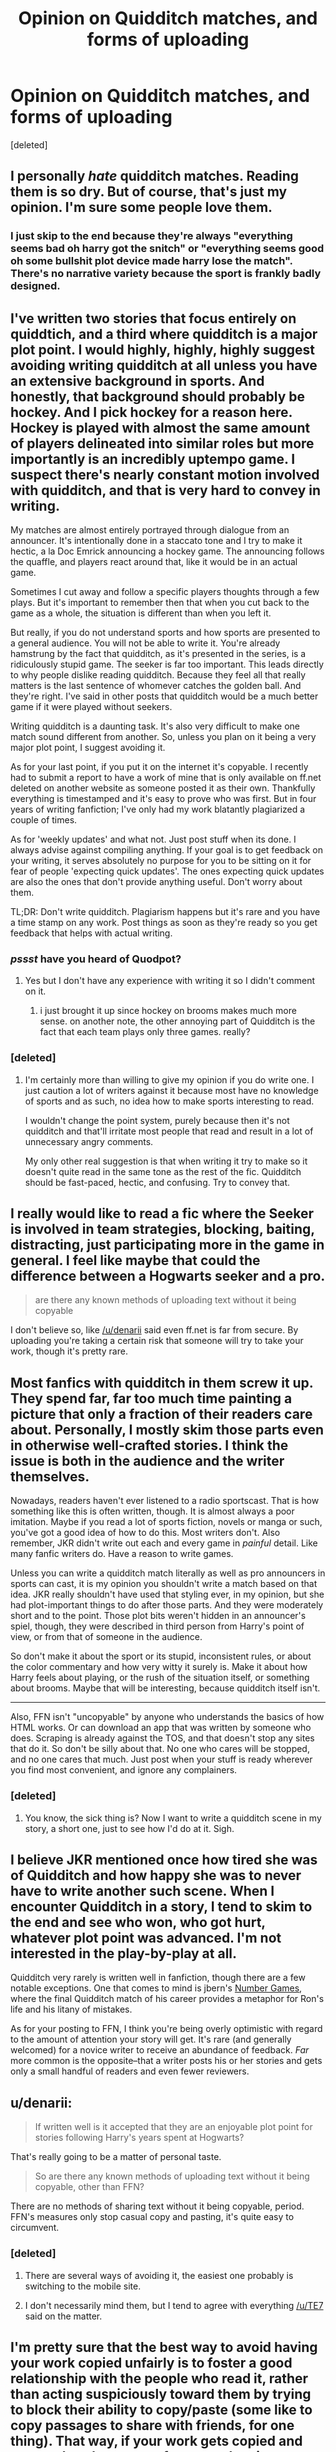 #+TITLE: Opinion on Quidditch matches, and forms of uploading

* Opinion on Quidditch matches, and forms of uploading
:PROPERTIES:
:Score: 6
:DateUnix: 1407800517.0
:DateShort: 2014-Aug-12
:FlairText: Discussion
:END:
[deleted]


** I personally /hate/ quidditch matches. Reading them is so dry. But of course, that's just my opinion. I'm sure some people love them.
:PROPERTIES:
:Score: 9
:DateUnix: 1407813944.0
:DateShort: 2014-Aug-12
:END:

*** I just skip to the end because they're always "everything seems bad oh harry got the snitch" or "everything seems good oh some bullshit plot device made harry lose the match". There's no narrative variety because the sport is frankly badly designed.
:PROPERTIES:
:Score: 3
:DateUnix: 1407901104.0
:DateShort: 2014-Aug-13
:END:


** I've written two stories that focus entirely on quiddtich, and a third where quidditch is a major plot point. I would highly, highly, highly suggest avoiding writing quidditch at all unless you have an extensive background in sports. And honestly, that background should probably be hockey. And I pick hockey for a reason here. Hockey is played with almost the same amount of players delineated into similar roles but more importantly is an incredibly uptempo game. I suspect there's nearly constant motion involved with quidditch, and that is very hard to convey in writing.

My matches are almost entirely portrayed through dialogue from an announcer. It's intentionally done in a staccato tone and I try to make it hectic, a la Doc Emrick announcing a hockey game. The announcing follows the quaffle, and players react around that, like it would be in an actual game.

Sometimes I cut away and follow a specific players thoughts through a few plays. But it's important to remember then that when you cut back to the game as a whole, the situation is different than when you left it.

But really, if you do not understand sports and how sports are presented to a general audience. You will not be able to write it. You're already hamstrung by the fact that quidditch, as it's presented in the series, is a ridiculously stupid game. The seeker is far too important. This leads directly to why people dislike reading quidditch. Because they feel all that really matters is the last sentence of whomever catches the golden ball. And they're right. I've said in other posts that quidditch would be a much better game if it were played without seekers.

Writing quidditch is a daunting task. It's also very difficult to make one match sound different from another. So, unless you plan on it being a very major plot point, I suggest avoiding it.

As for your last point, if you put it on the internet it's copyable. I recently had to submit a report to have a work of mine that is only available on ff.net deleted on another website as someone posted it as their own. Thankfully everything is timestamped and it's easy to prove who was first. But in four years of writing fanfiction; I've only had my work blatantly plagiarized a couple of times.

As for 'weekly updates' and what not. Just post stuff when its done. I always advise against compiling anything. If your goal is to get feedback on your writing, it serves absolutely no purpose for you to be sitting on it for fear of people 'expecting quick updates'. The ones expecting quick updates are also the ones that don't provide anything useful. Don't worry about them.

TL;DR: Don't write quidditch. Plagiarism happens but it's rare and you have a time stamp on any work. Post things as soon as they're ready so you get feedback that helps with actual writing.
:PROPERTIES:
:Author: TE7
:Score: 7
:DateUnix: 1407822733.0
:DateShort: 2014-Aug-12
:END:

*** /pssst/ have you heard of Quodpot?
:PROPERTIES:
:Score: 2
:DateUnix: 1407870356.0
:DateShort: 2014-Aug-12
:END:

**** Yes but I don't have any experience with writing it so I didn't comment on it.
:PROPERTIES:
:Author: TE7
:Score: 2
:DateUnix: 1407871920.0
:DateShort: 2014-Aug-13
:END:

***** i just brought it up since hockey on brooms makes much more sense. on another note, the other annoying part of Quidditch is the fact that each team plays only three games. really?
:PROPERTIES:
:Score: 2
:DateUnix: 1407877642.0
:DateShort: 2014-Aug-13
:END:


*** [deleted]
:PROPERTIES:
:Score: 1
:DateUnix: 1407823714.0
:DateShort: 2014-Aug-12
:END:

**** I'm certainly more than willing to give my opinion if you do write one. I just caution a lot of writers against it because most have no knowledge of sports and as such, no idea how to make sports interesting to read.

I wouldn't change the point system, purely because then it's not quidditch and that'll irritate most people that read and result in a lot of unnecessary angry comments.

My only other real suggestion is that when writing it try to make so it doesn't quite read in the same tone as the rest of the fic. Quidditch should be fast-paced, hectic, and confusing. Try to convey that.
:PROPERTIES:
:Author: TE7
:Score: 2
:DateUnix: 1407858709.0
:DateShort: 2014-Aug-12
:END:


** I really would like to read a fic where the Seeker is involved in team strategies, blocking, baiting, distracting, just participating more in the game in general. I feel like maybe that could the difference between a Hogwarts seeker and a pro.

#+begin_quote
  are there any known methods of uploading text without it being copyable
#+end_quote

I don't believe so, like [[/u/denarii]] said even ff.net is far from secure. By uploading you're taking a certain risk that someone will try to take your work, though it's pretty rare.
:PROPERTIES:
:Author: play_the_puck
:Score: 3
:DateUnix: 1407813264.0
:DateShort: 2014-Aug-12
:END:


** Most fanfics with quidditch in them screw it up. They spend far, far too much time painting a picture that only a fraction of their readers care about. Personally, I mostly skim those parts even in otherwise well-crafted stories. I think the issue is both in the audience and the writer themselves.

Nowadays, readers haven't ever listened to a radio sportscast. That is how something like this is often written, though. It is almost always a poor imitation. Maybe if you read a lot of sports fiction, novels or manga or such, you've got a good idea of how to do this. Most writers don't. Also remember, JKR didn't write out each and every game in /painful/ detail. Like many fanfic writers do. Have a reason to write games.

Unless you can write a quidditch match literally as well as pro announcers in sports can cast, it is my opinion you shouldn't write a match based on that idea. JKR really shouldn't have used that styling ever, in my opinion, but she had plot-important things to do after those parts. And they were moderately short and to the point. Those plot bits weren't hidden in an announcer's spiel, though, they were described in third person from Harry's point of view, or from that of someone in the audience.

So don't make it about the sport or its stupid, inconsistent rules, or about the color commentary and how very witty it surely is. Make it about how Harry feels about playing, or the rush of the situation itself, or something about brooms. Maybe that will be interesting, because quidditch itself isn't.

--------------

Also, FFN isn't "uncopyable" by anyone who understands the basics of how HTML works. Or can download an app that was written by someone who does. Scraping is already against the TOS, and that doesn't stop any sites that do it. So don't be silly about that. No one who cares will be stopped, and no one cares that much. Just post when your stuff is ready wherever you find most convenient, and ignore any complainers.
:PROPERTIES:
:Author: TimeLoopedPowerGamer
:Score: 4
:DateUnix: 1407832680.0
:DateShort: 2014-Aug-12
:END:

*** [deleted]
:PROPERTIES:
:Score: 2
:DateUnix: 1407870822.0
:DateShort: 2014-Aug-12
:END:

**** You know, the sick thing is? Now I want to write a quidditch scene in my story, a short one, just to see how I'd do at it. Sigh.
:PROPERTIES:
:Author: TimeLoopedPowerGamer
:Score: 2
:DateUnix: 1407886118.0
:DateShort: 2014-Aug-13
:END:


** I believe JKR mentioned once how tired she was of Quidditch and how happy she was to never have to write another such scene. When I encounter Quidditch in a story, I tend to skim to the end and see who won, who got hurt, whatever plot point was advanced. I'm not interested in the play-by-play at all.

Quidditch very rarely is written well in fanfiction, though there are a few notable exceptions. One that comes to mind is jbern's [[https://www.fanfiction.net/s/5987922/1/Number-Games][Number Games]], where the final Quidditch match of his career provides a metaphor for Ron's life and his litany of mistakes.

As for your posting to FFN, I think you're being overly optimistic with regard to the amount of attention your story will get. It's rare (and generally welcomed) for a novice writer to receive an abundance of feedback. /Far/ more common is the opposite--that a writer posts his or her stories and gets only a small handful of readers and even fewer reviewers.
:PROPERTIES:
:Author: truncation_error
:Score: 5
:DateUnix: 1407855546.0
:DateShort: 2014-Aug-12
:END:


** u/denarii:
#+begin_quote
  If written well is it accepted that they are an enjoyable plot point for stories following Harry's years spent at Hogwarts?
#+end_quote

That's really going to be a matter of personal taste.

#+begin_quote
  So are there any known methods of uploading text without it being copyable, other than FFN?
#+end_quote

There are no methods of sharing text without it being copyable, period. FFN's measures only stop casual copy and pasting, it's quite easy to circumvent.
:PROPERTIES:
:Author: denarii
:Score: 3
:DateUnix: 1407812221.0
:DateShort: 2014-Aug-12
:END:

*** [deleted]
:PROPERTIES:
:Score: 1
:DateUnix: 1407816089.0
:DateShort: 2014-Aug-12
:END:

**** There are several ways of avoiding it, the easiest one probably is switching to the mobile site.
:PROPERTIES:
:Author: DoubleFried
:Score: 3
:DateUnix: 1407828837.0
:DateShort: 2014-Aug-12
:END:


**** I don't necessarily mind them, but I tend to agree with everything [[/u/TE7]] said on the matter.
:PROPERTIES:
:Author: denarii
:Score: 2
:DateUnix: 1407847029.0
:DateShort: 2014-Aug-12
:END:


** I'm pretty sure that the best way to avoid having your work copied unfairly is to foster a good relationship with the people who read it, rather than acting suspiciously toward them by trying to block their ability to copy/paste (some like to copy passages to share with friends, for one thing). That way, if your work gets copied and put up elsewhere, one of your readers is more likely to let you know if they notice it and you can send a take down request to the site owner.

That just seems more reasonable and productive than to search for ways to block text from being copied.
:PROPERTIES:
:Author: FaxImUhLee
:Score: 3
:DateUnix: 1407907427.0
:DateShort: 2014-Aug-13
:END:


** Not having quick updates is absolutely fine, especially if you have an interesting story.
:PROPERTIES:
:Author: DoubleFried
:Score: 2
:DateUnix: 1407829070.0
:DateShort: 2014-Aug-12
:END:


** The best quidditch centric fic I've read is "A Game of Style and Brutality" [[https://www.fanfiction.net/s/7711029/1/A-Game-of-Style-and-Brutality]]

It's the first time I've cared about a quidditch match since Prisoner of Azkaban.

I love that Harry isn't Mary Sue on a broom. When a high school kid takes the field against veteran pro athletes he gets his ass beat.
:PROPERTIES:
:Author: TheGreatGatsby2827
:Score: 2
:DateUnix: 1407863977.0
:DateShort: 2014-Aug-12
:END:


** I really don't like quidditch matches... BUT I did write a scene for one in my fic... and then decided to write an injury in so I wouldn't have to write anymore. Some people really like the matches and some don't. You can't please everyone. If you want to write a quidditch match in, go for it. Your readers won't quit reading because one chapter isn't exactly what they wanted.
:PROPERTIES:
:Author: grace644
:Score: 2
:DateUnix: 1407881305.0
:DateShort: 2014-Aug-13
:END:


** u/deleted:
#+begin_quote
  If written well is it accepted that they are an enjoyable plot point for stories following Harry's years spent at Hogwarts?
#+end_quote

Keep it short. Follow the action, and if there's no action, there should be no narration. Harry Potter spinning in slow circles on a broom, squinting around to try to spot the Snitch, is boring as hell to watch. It's also 95% of a sensible Seeker's duty. Forget being sensible. Turn it into an adversarial stunt session that ends when someone catches the shiny. Or have the Seekers attempt to help out with the rest of the game when they're not hunting down the gold mosquito.

Maybe just get rid of Seekers. That would be a good start. The bulk of their work is flying around in circles, trying to look everywhere at once, avoiding everything else, whereas everyone else is doing interesting stuff. The total number of goals per game is low enough that it would take a very lopsided match to have one team catch the Snitch without winning, reducing the more spectator-friendly part of the match to an unimportant side show.

#+begin_quote
  So are there any known methods of uploading text without it being copyable, other than FFN?
#+end_quote

FFN is copyable. I have a script that downloads a story from it and converts it to epub format. (And optionally mobi and an all-in-one-page HTML file.) If you want to prevent people from copying your story, don't let them read it. If you want to allow them to read it but not copy it, you could force them to read it on a device that you control. That's not foolproof by any means -- people upload movies to torrent sites that they recorded with a video camera at a theater -- but it's a start.

The only practical option you have for preventing people from copying your story and posting it elsewhere without attributing you is to publish your story as a series of watermarked images, where the watermark contains the attribution information. That would suck, of course -- it's a lot of work for you, and it means it's much more annoying for us to read it.

You could release your work in PDF format, which is annoying to copy and alter but at least can look very attractive. (That is, it's straightforward to copy out the text, but it's a lot more labor-intensive in many cases to keep paragraphs and so forth, and /not/ to have page numbers and headers interleaved with the text.) I use LaTeX when writing, most of the time, and it produces decent stuff by default. It takes some work to make it look awesome, I grant, but you're not going to get anything near as attractive on FFN.
:PROPERTIES:
:Score: 2
:DateUnix: 1407883559.0
:DateShort: 2014-Aug-13
:END:


** Unless you enjoy writing them and can make them come alive, and be interesting in their own right, they really need a purpose. Ideally it advances/accomplishes a few things. ex. in canon Quirell/Snape jinx and the ongoing mystery, shows something Harry is naturally good at (and makes him feel more active/alive), gives him something in common with his dad (again a piece of a large puzzle), and arguably shows him tackling obstacles and putting his body and unpracticed skill on the line against greater forces (as he continually has to do throughout the books), and it can set up more interesting leads (being in hospital wing and overhearing something, or being out at an odd time and on an odd floor etc.)

I think a good example of what I mean is if you [[https://www.youtube.com/watch?v=ORWPCCzSgu0#t=5m56s][compare the classic Star Wars trilogy vs the prequels]]. While the choreography and 'sword' play is shit the actual battle going on and the deeper meanings of a Vader vs Obi Wan (or Luke vs Vader etc.) battle is miles more captivating (in my opinion) than minutes piled upon minutes of flashy lightsabers slicing through dumb cg robots and aliens (or drawn out the anakin/obi-wan duel for half an hour.) Similarly Quidditch, which is both less loved and iconographic IMO, should be about more than just having a Quidditch match for the mere sake of it or because it's cool.

All this I say in general. If they are a big part of your story then go in peace. In and of themselves they can be interesting and exciting. However a relatively significant portion of readership will just skip to the end (similar to more typical action scenes -which thanks to a Brandon Sanderson lecture series I realized was a thing. My action loving male mind can still hardly believe people do this!)

Also if you want feedback I'd be happy to offer mine (as long as the content isn't overlapping with ideas I have brewing or smut or something).
:PROPERTIES:
:Score: 2
:DateUnix: 1407895355.0
:DateShort: 2014-Aug-13
:END:
